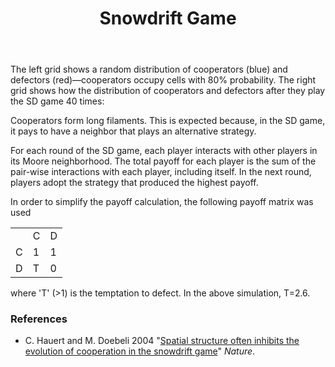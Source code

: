 #+TITLE: Snowdrift Game

The left grid shows a random distribution of cooperators (blue) and defectors (red)---cooperators occupy cells with 80% probability. The right grid shows how the distribution of cooperators and defectors after they play the SD game 40 times:

[[file:figures/sd-game.png][file:./figures/sd-game.png]]

Cooperators form long filaments. This is expected because, in the SD game, it pays to have a neighbor that plays an alternative strategy.

For each round of the SD game, each player interacts with other players in its Moore neighborhood. The total payoff for each player is the sum of the pair-wise interactions with each player, including itself. In the next round, players adopt the strategy that produced the highest payoff.

In order to simplify the payoff calculation, the following payoff matrix was used

|   | C | D |
| C | 1 | 1 |
| D | T | 0 |

where 'T' (>1) is the temptation to defect. In the above simulation, T=2.6.


*** References
- C. Hauert and M. Doebeli 2004 "[[https://doi.org/10.1038/nature02360][Spatial structure often inhibits the evolution of cooperation in the snowdrift game]]" /Nature/.
